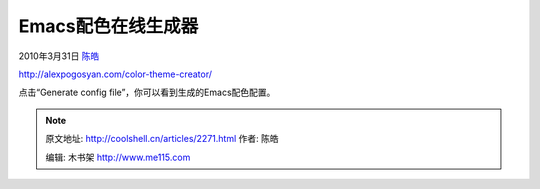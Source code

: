.. _articles2271:

Emacs配色在线生成器
===================

2010年3月31日 `陈皓 <http://coolshell.cn/articles/author/haoel>`__

`http://alexpogosyan.com/color-theme-creator/ <http://alexpogosyan.com/color-theme-creator/>`__

点击“Generate config file”，你可以看到生成的Emacs配色配置。

|image0|

.. |image0| image:: /coolshell/static/20140922094438955000.jpg
.. |image7| image:: /coolshell/static/20140922094438998000.jpg

.. note::
    原文地址: http://coolshell.cn/articles/2271.html 
    作者: 陈皓 

    编辑: 木书架 http://www.me115.com